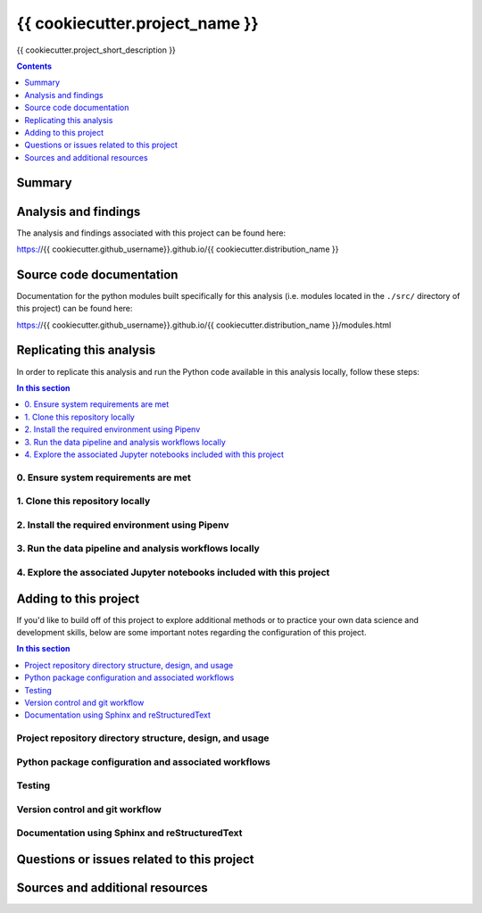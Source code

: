 {{ cookiecutter.project_name }}
===============================

{{ cookiecutter.project_short_description }}

.. image:: https://travis-ci.com/{{ cookiecutter.github_username }}/{{ cookiecutter.distribution_name }}.svg?branch=master
    :target: https://travis-ci.com/{{ cookiecutter.github_username }}/{{ cookiecutter.distribution_name }}

.. contents:: Contents
  :local:
  :depth: 1
  :backlinks: none

Summary
-------

.. todo::

    * Add a brief summary of this project.

Analysis and findings
---------------------

The analysis and findings associated with this project can be found here:

https://{{ cookiecutter.github_username}}.github.io/{{ cookiecutter.distribution_name }}

Source code documentation
-------------------------

Documentation for the python modules built specifically for this analysis (i.e. modules located in the ``./src/`` directory of this project) can be found here:

https://{{ cookiecutter.github_username}}.github.io/{{ cookiecutter.distribution_name }}/modules.html

.. _replication:

Replicating this analysis
-------------------------

In order to replicate this analysis and run the Python code available in this analysis locally, follow these steps:

.. contents:: In this section
  :local:
  :backlinks: none

.. todo::

    * Below is a placeholder template containing typical steps required to replicate a PyData project.
    * Content must be added to each section, outlining requirements and explaining how to replicate the analysis locally

0. Ensure system requirements are met
^^^^^^^^^^^^^^^^^^^^^^^^^^^^^^^^^^^^^

1. Clone this repository locally
^^^^^^^^^^^^^^^^^^^^^^^^^^^^^^^^

2. Install the required environment using Pipenv
^^^^^^^^^^^^^^^^^^^^^^^^^^^^^^^^^^^^^^^^^^^^^^^^

3. Run the data pipeline and analysis workflows locally
^^^^^^^^^^^^^^^^^^^^^^^^^^^^^^^^^^^^^^^^^^^^^^^^^^^^^^^

4. Explore the associated Jupyter notebooks included with this project
^^^^^^^^^^^^^^^^^^^^^^^^^^^^^^^^^^^^^^^^^^^^^^^^^^^^^^^^^^^^^^^^^^^^^^

.. _development:

Adding to this project
----------------------

If you'd like to build off of this project to explore additional methods or to practice your own data science and development skills, below are some important notes regarding the configuration of this project.

.. contents:: In this section
  :local:
  :backlinks: none

.. todo::

    * Below are placeholder sections for explaining important characteristics of this project's configuration.
    * This section should contain all details required for someone else to easily begin adding additional development and analyses to this project.

Project repository directory structure, design, and usage
^^^^^^^^^^^^^^^^^^^^^^^^^^^^^^^^^^^^^^^^^^^^^^^^^^^^^^^^^

Python package configuration and associated workflows
^^^^^^^^^^^^^^^^^^^^^^^^^^^^^^^^^^^^^^^^^^^^^^^^^^^^^

Testing
^^^^^^^

Version control and git workflow
^^^^^^^^^^^^^^^^^^^^^^^^^^^^^^^^

Documentation using Sphinx and reStructuredText
^^^^^^^^^^^^^^^^^^^^^^^^^^^^^^^^^^^^^^^^^^^^^^^

.. _issues:

Questions or issues related to this project
-------------------------------------------

.. todo::

    * Add details on the best method for others to reach you regarding questions they might have or issues they identify related to this project.


.. _sources:

Sources and additional resources
--------------------------------

.. todo::

    * Add links to further reading and/or important resources related to this project.
